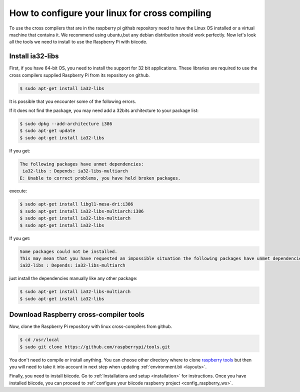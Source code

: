 How to configure your linux for cross compiling 
===============================================

To use the cross compilers that are in the raspberry pi githab repository need to have the Linux OS installed or a virtual machine that contains it.
We recommend using ubuntu,but any debian distribution should work perfectly.
Now let's look all the tools we need to install to use the Raspberry Pi with biicode.

Install ia32-libs
-----------------

First, if you have 64-bit OS, you need to install the support for 32 bit applications. These libraries are required to use the cross compilers supplied Raspberry Pi from its repository on github.

.. code-block:: bash

	$ sudo apt-get install ia32-libs
	
It is possible that you encounter some of the following errors. 

If it does not find the package, you may need add a 32bits architecture to your package list:

.. code-block:: bash

	$ sudo dpkg --add-architecture i386
	$ sudo apt-get update
	$ sudo apt-get install ia32-libs

If you get:

.. code-block:: bash

	The following packages have unmet dependencies:
 	 ia32-libs : Depends: ia32-libs-multiarch
	E: Unable to correct problems, you have held broken packages.

execute:

.. code-block:: bash

	$ sudo apt-get install libgl1-mesa-dri:i386
	$ sudo apt-get install ia32-libs-multiarch:i386
	$ sudo apt-get install ia32-libs-multiarch
	$ sudo apt-get install ia32-libs

If you get:

.. code-block:: bash

	Some packages could not be installed. 
	This may mean that you have requested an impossible situation the following packages have unmet dependencies:
	ia32-libs : Depends: ia32-libs-multiarch

just install the dependencies manually like any other package:

.. code-block:: bash

	$ sudo apt-get install ia32-libs-multiarch
	$ sudo apt-get install ia32-libs

Download Raspberry cross-compiler tools
---------------------------------------

Now, clone the Raspberry Pi repository with linux cross-compilers from github.

.. code-block:: bash

	$ cd /usr/local
	$ sudo git clone https://github.com/raspberrypi/tools.git
	
You don't need to compile or install anything. You can choose other directory where to clone `raspberry tools <https://github.com/raspberrypi/tools>`_ but then you will need to take it into account in next step when updating :ref:`environment.bii <layouts>`.

Finally, you need to install biicode. Go to :ref:`Installations and setup <installation>` for instructions.
Once you have installed biicode, you can proceed to :ref:`configure your biicode raspberry project <config_raspberry_ws>`.